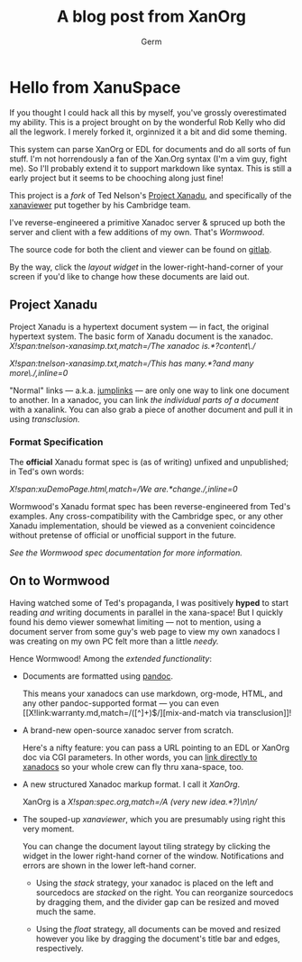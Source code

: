 # Hello World
#+TITLE: A blog post from XanOrg
#+AUTHOR: Germ
#+EMAIL: bernhardtjeremy@gmail.vom

* Hello from XanuSpace

  If you thought I could hack all this by myself, you've grossly overestimated my ability. This is a project brought on by the wonderful Rob Kelly who did all the legwork. I merely forked it, orginnized it a bit and did some theming.

  This system can parse XanOrg or EDL for documents and do all sorts of fun stuff. I'm not horrendously a fan of the Xan.Org syntax (I'm a vim guy, fight me). So I'll probably extend it to support markdown like syntax. This is still a early project but it seems to be chooching along just fine!



  This project is a [[X!link:society-of-the-spectacle.muse,match=/\* 207\s*(.*?)\n/][fork]] of Ted Nelson's [[http://xanadu.com/][Project Xanadu]], and specifically of the
  [[http://perma.pub/xanaviewer3/][xanaviewer]] put together by his Cambridge team.

  I've reverse-engineered a primitive Xanadoc server & spruced up both the
  server and client with a few additions of my own. That's [[X!link:spec.org,match=/which I'm calling \*(Wormwood)\*/][Wormwood]].

  The source code for both the client and viewer can be found on [[https://gitlab.com/krampus/wormwood][gitlab]].

  By the way, click the /layout widget/ in the lower-right-hand-corner of your
  screen if you'd like to change how these documents are laid out.

** Project Xanadu

  Project Xanadu is a hypertext document system --- in fact, the original
  hypertext system. The basic form of Xanadu document is the
  xanadoc. [[X!span:tnelson-xanasimp.txt,match=/The xanadoc is.*?content\./]]

  [[X!span:tnelson-xanasimp.txt,match=/This has many.*?and many more\./,inline=0]]

  "Normal" links --- a.k.a. [[https://www.google.com/search?q=jump+link][jumplinks]] --- are only one way to link one document
  to another. In a xanadoc, you can link [[X!link:tnelson-HTdefOgl.txt,start=109,length=105][the individual parts of a document]] with
  a xanalink. You can also grab a piece of another document and pull it in using
  /transclusion./

*** Format Specification

    The *official* Xanadu format spec is (as of writing) unfixed and
    unpublished; in Ted's own words:

    [[X!span:xuDemoPage.html,match=/We are.*change./,inline=0]]

    Wormwood's Xanadu format spec has been reverse-engineered from Ted's
    examples. Any cross-compatibility with the Cambridge spec, or any other
    Xanadu implementation, should be viewed as a convenient coincidence without
    pretense of official or unofficial support in the future.

    [[X!link:spec.org,match=/\* (Classic Xanadu)/,inline=1][See the Wormwood spec documentation for more information.]]

** On to Wormwood

   Having watched some of Ted's propaganda, I was positively *hyped* to start
   reading /and/ writing documents in parallel in the xana-space! But I quickly
   found his demo viewer somewhat limiting --- not to mention, using a document
   server from some guy's web page to view my own xanadocs I was creating on my
   own PC felt more than a little /needy./

   Hence Wormwood! Among the [[X!link:spec.org,match=/\* (Planned Features)/][extended functionality]]:

   - Documents are formatted using [[https://pandoc.org/][pandoc]].

     This means your xanadocs can use markdown, org-mode, HTML, and any other
     pandoc-supported format --- you can even [[X!link:warranty.md,match=/([^\n]+)\n$/][mix-and-match via transclusion]]!

   - A brand-new open-source xanadoc server from scratch.

     Here's a nifty feature: you can pass a URL pointing to an EDL or XanOrg doc
     via CGI parameters. In other words, you can [[/cgi-bin/view.cgi?url=/docs/demo/doc.xan.org][link directly to xanadocs]]
     so your whole crew can fly thru xana-space, too.

   - A new structured Xanadoc markup format. I call it [[X!link:spec.org,match=/\* (XanOrg)/][XanOrg]].

     XanOrg is a [[X!span:spec.org,match=/A (very new idea.*?)\n\n/]]

   - The souped-up /xanaviewer/, which you are presumably using right this very
     moment.

     You can change the document layout tiling strategy by clicking the widget
     in the lower right-hand corner of the window. Notifications and errors are
     shown in the lower left-hand corner.

     - Using the [[X!link:/static/client/tile.strategies.html,match=/Stack strategy/][stack]] strategy, your xanadoc is placed on the left and
       sourcedocs are /stacked/ on the right. You can reorganize sourcedocs by
       dragging them, and the divider gap can be resized and moved much the
       same.

     - Using the [[X!link:/static/client/tile.strategies.html,match=/Float strategy/][float]] strategy, all documents can be moved and resized however
       you like by dragging the document's title bar and edges, respectively.
